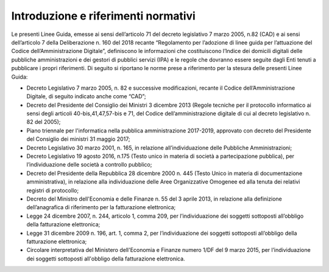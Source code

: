 Introduzione e riferimenti normativi
=====================================

Le presenti Linee Guida, emesse ai sensi dell’articolo 71 del decreto legislativo 7 marzo 2005, n.82 (CAD) e ai sensi dell’articolo 7 della Deliberazione n. 160 del 2018 recante “Regolamento per l’adozione di linee guida per l’attuazione del Codice dell’Amministrazione Digitale”, definiscono le informazioni che costituiscono l’Indice dei domicili digitali delle pubbliche amministrazioni e dei gestori di pubblici servizi (IPA) e le regole che dovranno essere seguite dagli Enti tenuti a pubblicare i propri riferimenti. 
Di seguito si riportano le norme prese a riferimento per la stesura delle presenti Linee Guida:

- Decreto Legislativo 7 marzo 2005, n. 82 e successive modificazioni, recante il Codice dell’Amministrazione Digitale, di seguito indicato anche come “CAD”;
- Decreto del Presidente del Consiglio dei Ministri 3 dicembre 2013 (Regole tecniche per il protocollo informatico ai sensi degli articoli 40-bis,41,47,57-bis e 71, del Codice dell’amministrazione digitale di cui al decreto legislativo n. 82 del 2005);
- Piano triennale per l'informatica nella pubblica amministrazione 2017-2019, approvato con decreto del Presidente del Consiglio dei ministri 31 maggio 2017;
- Decreto Legislativo 30 marzo 2001, n. 165, in relazione all’individuazione delle Pubbliche Amministrazioni;
- Decreto Legislativo 19 agosto 2016, n.175 (Testo unico in materia di società a partecipazione pubblica), per l’individuazione delle società a controllo pubblico;
- Decreto del Presidente della Repubblica 28 dicembre 2000 n. 445 (Testo Unico in materia di documentazione amministrativa), in relazione alla individuazione delle Aree Organizzative Omogenee ed alla tenuta dei relativi registri di protocollo;
- Decreto del Ministro dell'Economia e delle Finanze n. 55 del 3 aprile 2013, in relazione alla definizione dell’anagrafica di riferimento per la fatturazione elettronica;
- Legge 24 dicembre 2007, n. 244, articolo 1, comma 209, per l’individuazione dei soggetti sottoposti all’obbligo della fatturazione elettronica;
- Legge 31 dicembre 2009 n. 196, art. 1, comma 2, per l’individuazione dei soggetti sottoposti all’obbligo della fatturazione elettronica;
- Circolare interpretativa del Ministero dell'Economia e Finanze numero 1/DF del 9 marzo 2015, per l’individuazione dei soggetti sottoposti all'obbligo della fatturazione elettronica.

.. discourse::
   :topic_identifier: 4515
